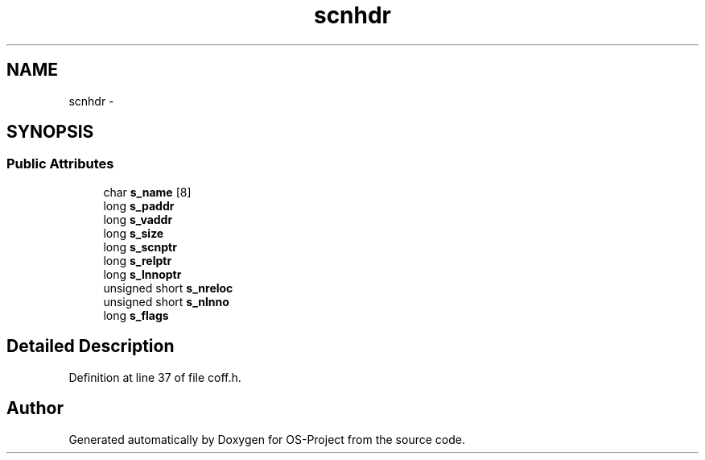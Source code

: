 .TH "scnhdr" 3 "Tue Dec 19 2017" "Version nachos-teamd" "OS-Project" \" -*- nroff -*-
.ad l
.nh
.SH NAME
scnhdr \- 
.SH SYNOPSIS
.br
.PP
.SS "Public Attributes"

.in +1c
.ti -1c
.RI "char \fBs_name\fP [8]"
.br
.ti -1c
.RI "long \fBs_paddr\fP"
.br
.ti -1c
.RI "long \fBs_vaddr\fP"
.br
.ti -1c
.RI "long \fBs_size\fP"
.br
.ti -1c
.RI "long \fBs_scnptr\fP"
.br
.ti -1c
.RI "long \fBs_relptr\fP"
.br
.ti -1c
.RI "long \fBs_lnnoptr\fP"
.br
.ti -1c
.RI "unsigned short \fBs_nreloc\fP"
.br
.ti -1c
.RI "unsigned short \fBs_nlnno\fP"
.br
.ti -1c
.RI "long \fBs_flags\fP"
.br
.in -1c
.SH "Detailed Description"
.PP 
Definition at line 37 of file coff\&.h\&.

.SH "Author"
.PP 
Generated automatically by Doxygen for OS-Project from the source code\&.
